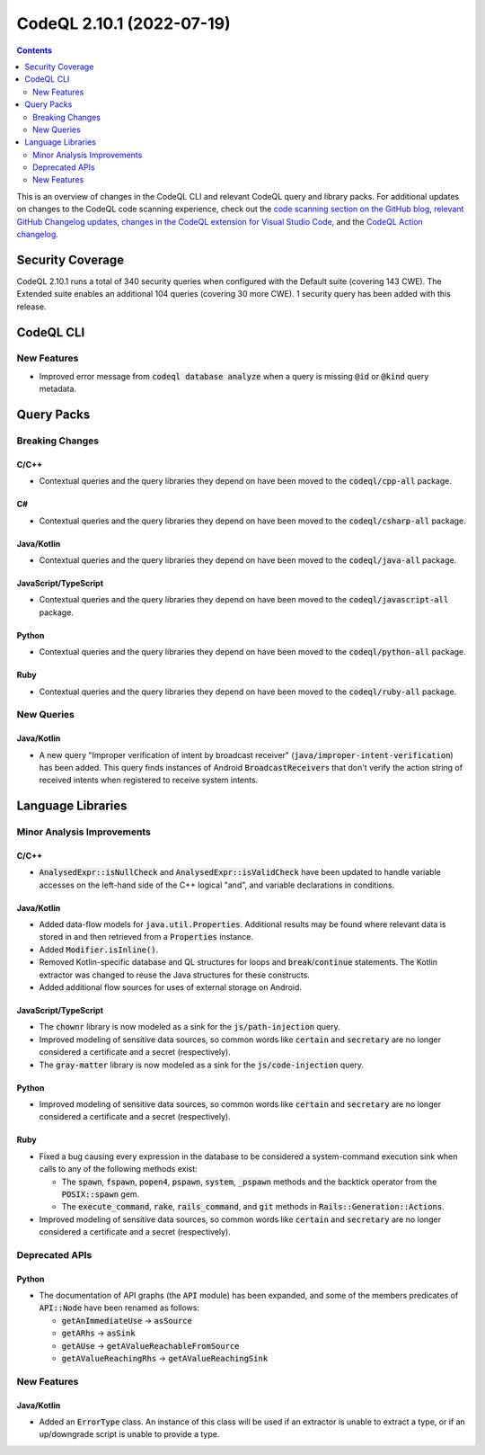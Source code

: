 .. _codeql-cli-2.10.1:

==========================
CodeQL 2.10.1 (2022-07-19)
==========================

.. contents:: Contents
   :depth: 2
   :local:
   :backlinks: none

This is an overview of changes in the CodeQL CLI and relevant CodeQL query and library packs. For additional updates on changes to the CodeQL code scanning experience, check out the `code scanning section on the GitHub blog <https://github.blog/tag/code-scanning/>`__, `relevant GitHub Changelog updates <https://github.blog/changelog/label/application-security/>`__, `changes in the CodeQL extension for Visual Studio Code <https://marketplace.visualstudio.com/items/GitHub.vscode-codeql/changelog>`__, and the `CodeQL Action changelog <https://github.com/github/codeql-action/blob/main/CHANGELOG.md>`__.

Security Coverage
-----------------

CodeQL 2.10.1 runs a total of 340 security queries when configured with the Default suite (covering 143 CWE). The Extended suite enables an additional 104 queries (covering 30 more CWE). 1 security query has been added with this release.

CodeQL CLI
----------

New Features
~~~~~~~~~~~~

*   Improved error message from :code:`codeql database analyze` when a query is missing :code:`@id` or :code:`@kind` query metadata.

Query Packs
-----------

Breaking Changes
~~~~~~~~~~~~~~~~

C/C++
"""""

*   Contextual queries and the query libraries they depend on have been moved to the :code:`codeql/cpp-all` package.

C#
""

*   Contextual queries and the query libraries they depend on have been moved to the :code:`codeql/csharp-all` package.

Java/Kotlin
"""""""""""

*   Contextual queries and the query libraries they depend on have been moved to the :code:`codeql/java-all` package.

JavaScript/TypeScript
"""""""""""""""""""""

*   Contextual queries and the query libraries they depend on have been moved to the :code:`codeql/javascript-all` package.

Python
""""""

*   Contextual queries and the query libraries they depend on have been moved to the :code:`codeql/python-all` package.

Ruby
""""

*   Contextual queries and the query libraries they depend on have been moved to the :code:`codeql/ruby-all` package.

New Queries
~~~~~~~~~~~

Java/Kotlin
"""""""""""

*   A new query "Improper verification of intent by broadcast receiver" (:code:`java/improper-intent-verification`) has been added.
    This query finds instances of Android :code:`BroadcastReceiver`\ s that don't verify the action string of received intents when registered to receive system intents.

Language Libraries
------------------

Minor Analysis Improvements
~~~~~~~~~~~~~~~~~~~~~~~~~~~

C/C++
"""""

*   :code:`AnalysedExpr::isNullCheck` and :code:`AnalysedExpr::isValidCheck` have been updated to handle variable accesses on the left-hand side of the C++ logical "and", and variable declarations in conditions.

Java/Kotlin
"""""""""""

*   Added data-flow models for :code:`java.util.Properties`. Additional results may be found where relevant data is stored in and then retrieved from a :code:`Properties` instance.
*   Added :code:`Modifier.isInline()`.
*   Removed Kotlin-specific database and QL structures for loops and :code:`break`\ /\ :code:`continue` statements. The Kotlin extractor was changed to reuse the Java structures for these constructs.
*   Added additional flow sources for uses of external storage on Android.

JavaScript/TypeScript
"""""""""""""""""""""

*   The :code:`chownr` library is now modeled as a sink for the :code:`js/path-injection` query.
*   Improved modeling of sensitive data sources, so common words like :code:`certain` and :code:`secretary` are no longer considered a certificate and a secret (respectively).
*   The :code:`gray-matter` library is now modeled as a sink for the :code:`js/code-injection` query.

Python
""""""

*   Improved modeling of sensitive data sources, so common words like :code:`certain` and :code:`secretary` are no longer considered a certificate and a secret (respectively).

Ruby
""""

*   Fixed a bug causing every expression in the database to be considered a system-command execution sink when calls to any of the following methods exist:

    *   The :code:`spawn`, :code:`fspawn`, :code:`popen4`, :code:`pspawn`, :code:`system`, :code:`_pspawn` methods and the backtick operator from the :code:`POSIX::spawn` gem.
    *   The :code:`execute_command`, :code:`rake`, :code:`rails_command`, and :code:`git` methods in :code:`Rails::Generation::Actions`.
    
*   Improved modeling of sensitive data sources, so common words like :code:`certain` and :code:`secretary` are no longer considered a certificate and a secret (respectively).

Deprecated APIs
~~~~~~~~~~~~~~~

Python
""""""

*   The documentation of API graphs (the :code:`API` module) has been expanded, and some of the members predicates of :code:`API::Node` have been renamed as follows:

    *   :code:`getAnImmediateUse` -> :code:`asSource`
    *   :code:`getARhs` -> :code:`asSink`
    *   :code:`getAUse` -> :code:`getAValueReachableFromSource`
    *   :code:`getAValueReachingRhs` -> :code:`getAValueReachingSink`

New Features
~~~~~~~~~~~~

Java/Kotlin
"""""""""""

*   Added an :code:`ErrorType` class. An instance of this class will be used if an extractor is unable to extract a type, or if an up/downgrade script is unable to provide a type.

